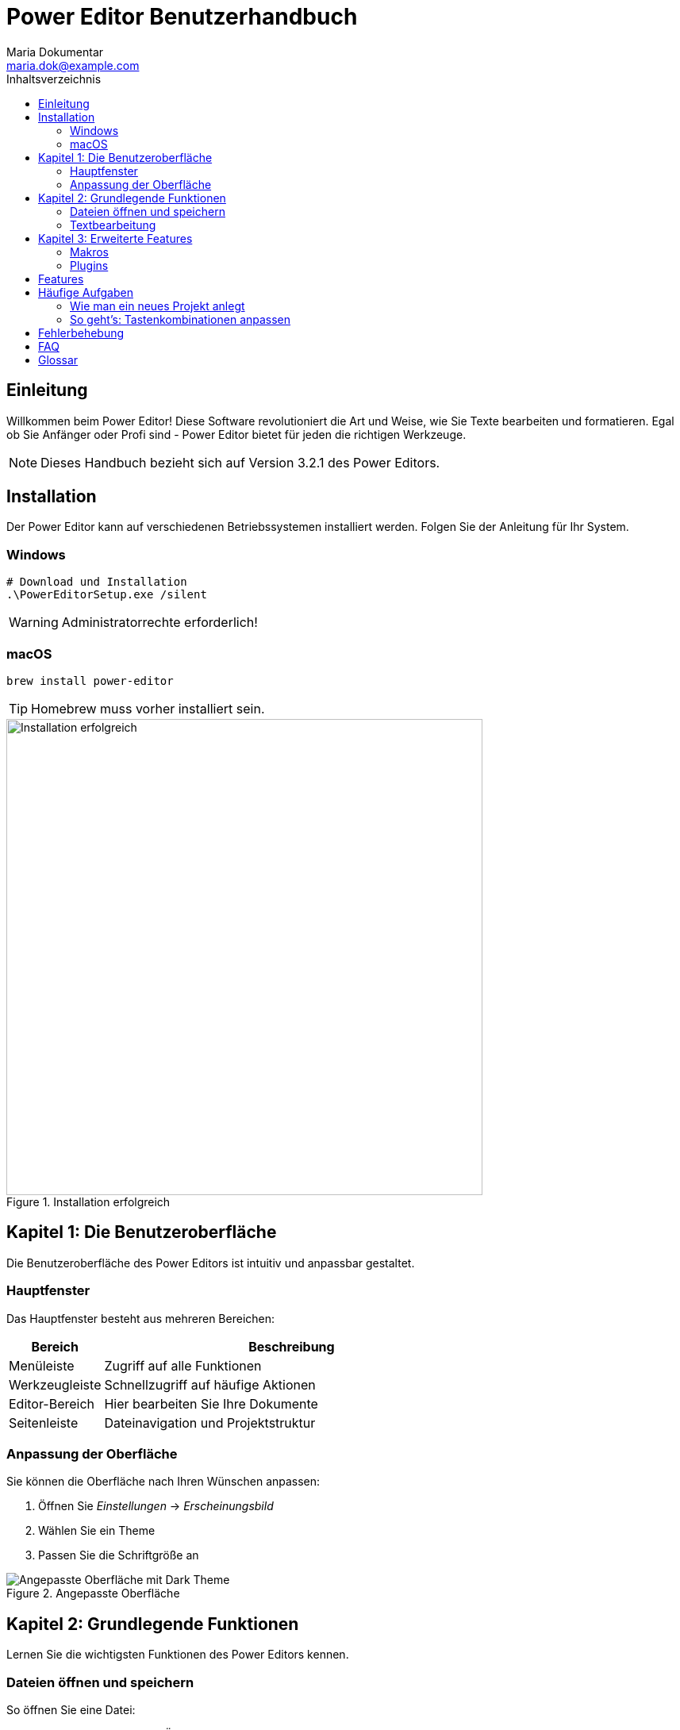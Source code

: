 = Power Editor Benutzerhandbuch
Maria Dokumentar <maria.dok@example.com>
:product-name: Power Editor
:product-version: 3.2.1
:target-audience: Alle
:toc:
:toc-title: Inhaltsverzeichnis
:icons: font
:imagesdir: images

== Einleitung

Willkommen beim Power Editor! Diese Software revolutioniert die Art und Weise, wie Sie Texte bearbeiten und formatieren. Egal ob Sie Anfänger oder Profi sind - Power Editor bietet für jeden die richtigen Werkzeuge.

NOTE: Dieses Handbuch bezieht sich auf Version 3.2.1 des Power Editors.

== Installation

Der Power Editor kann auf verschiedenen Betriebssystemen installiert werden. Folgen Sie der Anleitung für Ihr System.

=== Windows

[source,powershell]
----
# Download und Installation
.\PowerEditorSetup.exe /silent
----

WARNING: Administratorrechte erforderlich!

=== macOS

[source,bash]
----
brew install power-editor
----

TIP: Homebrew muss vorher installiert sein.

.Installation erfolgreich
image::installation-success.png[Installation erfolgreich, 600]

== Kapitel 1: Die Benutzeroberfläche

Die Benutzeroberfläche des Power Editors ist intuitiv und anpassbar gestaltet.

=== Hauptfenster

Das Hauptfenster besteht aus mehreren Bereichen:

[cols="20,80", options="header"]
|===
| Bereich | Beschreibung

| Menüleiste
| Zugriff auf alle Funktionen

| Werkzeugleiste
| Schnellzugriff auf häufige Aktionen

| Editor-Bereich
| Hier bearbeiten Sie Ihre Dokumente

| Seitenleiste
| Dateinavigation und Projektstruktur
|===

=== Anpassung der Oberfläche

Sie können die Oberfläche nach Ihren Wünschen anpassen:

1. Öffnen Sie _Einstellungen_ → _Erscheinungsbild_
2. Wählen Sie ein Theme
3. Passen Sie die Schriftgröße an

.Angepasste Oberfläche
image::customized-ui.png[Angepasste Oberfläche mit Dark Theme]

== Kapitel 2: Grundlegende Funktionen

Lernen Sie die wichtigsten Funktionen des Power Editors kennen.

=== Dateien öffnen und speichern

[example]
====
So öffnen Sie eine Datei:

1. Klicken Sie auf _Datei_ → _Öffnen_ oder drücken Sie `Strg+O`
2. Navigieren Sie zur gewünschten Datei
3. Klicken Sie auf _Öffnen_
====

=== Textbearbeitung

Der Power Editor bietet umfangreiche Textbearbeitungsfunktionen:

* **Suchen und Ersetzen** mit regulären Ausdrücken
* **Multi-Cursor** Bearbeitung
* **Code-Vervollständigung** für über 50 Sprachen
* **Syntax-Highlighting** anpassbar

== Kapitel 3: Erweiterte Features

Für Power-User bietet der Editor erweiterte Funktionen.

=== Makros

Automatisieren Sie wiederkehrende Aufgaben mit Makros:

[source,javascript]
----
// Beispiel-Makro
editor.macro('cleanup', function() {
    editor.removeTrailingSpaces();
    editor.ensureFinalNewline();
    editor.save();
});
----

=== Plugins

Erweitern Sie den Editor mit Plugins aus dem Marketplace.

== Features

Der Power Editor bietet folgende Hauptfunktionen:

[cols="30,50,20", options="header"]
|===
| Feature | Beschreibung | Verfügbarkeit

| Syntax Highlighting
| Über 100 Programmiersprachen
| Alle Versionen

| Git Integration
| Versionskontrolle direkt im Editor
| Pro Version

| Live Preview
| Echtzeit-Vorschau für Markdown/HTML
| Alle Versionen

| Remote Editing
| Dateien auf entfernten Servern bearbeiten
| Pro Version
|===

== Häufige Aufgaben

=== Wie man ein neues Projekt anlegt

1. Wählen Sie _Datei_ → _Neues Projekt_
2. Geben Sie einen Projektnamen ein
3. Wählen Sie den Speicherort
4. Klicken Sie auf _Erstellen_

TIP: Verwenden Sie Projektvorlagen für einen schnellen Start!

=== So geht's: Tastenkombinationen anpassen

Sie können alle Tastenkombinationen nach Ihren Wünschen anpassen:

1. Öffnen Sie _Einstellungen_ → _Tastenkombinationen_
2. Suchen Sie nach der gewünschten Aktion
3. Klicken Sie auf die aktuelle Kombination
4. Drücken Sie die neue Tastenkombination

== Fehlerbehebung

Hier finden Sie Lösungen für häufige Probleme.

.Problemlösungen
[cols="40,60", options="header"]
|===
| Problem | Lösung

| Editor startet nicht
| Prüfen Sie die Systemanforderungen und installieren Sie neu

| Datei kann nicht gespeichert werden
| Überprüfen Sie die Schreibrechte im Zielverzeichnis

| Syntax-Highlighting funktioniert nicht
| Installieren Sie das entsprechende Sprachpaket
|===

CAUTION: Bei anhaltenden Problemen kontaktieren Sie den Support!

== FAQ

**F: Kann ich meine Einstellungen synchronisieren?**

A: Ja, über die Cloud-Sync Funktion in den Einstellungen.

**F: Gibt es eine mobile Version?**

A: Eine mobile Companion-App ist in Entwicklung.

**F: Wie kann ich zur Entwicklung beitragen?**

A: Besuchen Sie unser GitHub Repository!

== Glossar

**Multi-Cursor**:: Gleichzeitige Bearbeitung an mehreren Stellen im Dokument

**Syntax-Highlighting**:: Farbliche Hervorhebung von Code-Elementen

**Makro**:: Automatisierte Abfolge von Befehlen

**Plugin**:: Erweiterung zur Funktionserweiterung des Editors